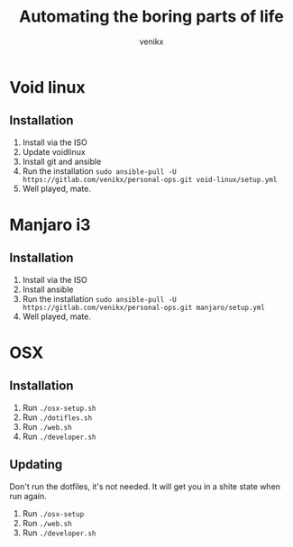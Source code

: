 #+TITLE: Automating the boring parts of life
#+AUTHOR: venikx
#+STARTUP: hideblocks

* Void linux
** Installation
1. Install via the ISO
2. Update voidlinux
3. Install git and ansible
4. Run the installation
   ~sudo ansible-pull -U https://gitlab.com/venikx/personal-ops.git void-linux/setup.yml~
5. Well played, mate.

* Manjaro i3
** Installation
1. Install via the ISO
3. Install ansible
4. Run the installation
   ~sudo ansible-pull -U https://gitlab.com/venikx/personal-ops.git manjaro/setup.yml~
5. Well played, mate.

* OSX
** Installation
1. Run ~./osx-setup.sh~
2. Run ~./dotifles.sh~
3. Run ~./web.sh~
4. Run ~./developer.sh~

** Updating
Don't run the dotfiles, it's not needed. It will get you in a shite state when run again.

1. Run ~./osx-setup~
2. Run ~./web.sh~
3. Run ~./developer.sh~
